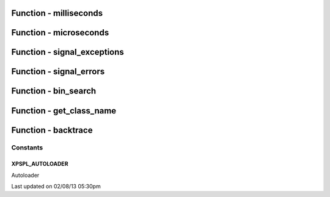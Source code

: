 .. utils.php generated using docpx on 02/08/13 05:30pm


Function - milliseconds
***********************


.. function:: milliseconds()


    Returns the current time since epox in milliseconds.

    :rtype: integer 



Function - microseconds
***********************


.. function:: microseconds()


    Returns the current time since epox in microseonds.

    :rtype: integer 



Function - signal_exceptions
****************************


.. function:: signal_exceptions($exception)


    Transforms PHP exceptions into a signal.
    
    The signal fired is \XPSPL\processor\Signal::GLOBAL_EXCEPTION

    :param object: \Exception

    :rtype: void 



Function - signal_errors
************************


.. function:: signal_errors($errno, $errstr, $errfile, $errline)


    Transforms PHP errors into a signal.
    
    The signal fired is \XPSPL\processor\Signal::GLOBAL_ERROR

    :param int: 
    :param string: 
    :param string: 
    :param int: 

    :rtype: void 



Function - bin_search
*********************


.. function:: bin_search($needle, $haystack, [$compare = false])


    Performs a binary search for the given node returning the index.
    
    Logic:
    
    0 - Match
    > 0 - Move backwards
    < 0 - Move forwards

    :param mixed: Needle
    :param array: Hackstack
    :param closure: Comparison function

    :rtype: null|integer index, null locate failure



Function - get_class_name
*************************


.. function:: get_class_name([$object = false])


    Returns the name of a class using get_class with the namespaces stripped.
    This will not work inside a class scope as get_class() a workaround for
    that is using get_class_name(get_class());

    :param object|string: Object or Class Name to retrieve name

    :rtype: string Name of class with namespaces stripped



Function - backtrace
********************


.. function:: backtrace([$args = false])


    Wrapper for backtrace with/without args.

    :rtype: array 



Constants
---------

XPSPL_AUTOLOADER
++++++++++++++++
Autoloader


Last updated on 02/08/13 05:30pm